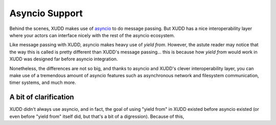 .. _asyncio-support:

===============
Asyncio Support
===============

Behind the scenes, XUDD makes use of
`asyncio <https://docs.python.org/3.4/library/asyncio.html>`_
to do message passing.  But XUDD has a nice interoperability layer
where your actors can interface nicely with the rest of the asyncio
ecosystem.

Like message passing with XUDD, asyncio makes heavy use of `yield
from`.  However, the astute reader may notice that the way this is
called is pretty different than XUDD's message passing... this is
because how `yield from` would work in XUDD was designed far before
asyncio integration.

Nonetheless, the differences are not so big, and thanks to asyncio and
XUDD's clever interoperability layer, you can make use of a tremendous
amount of asyncio features such as asynchronous network and filesystem
communication, timer systems, and much more.





A bit of clarification
----------------------

XUDD didn't always use asyncio, and in fact, the goal of using "yield
from" in XUDD existed before asyncio existed (or even before "yield
from" itself did, but that's a bit of a digression).  Because of this, 
